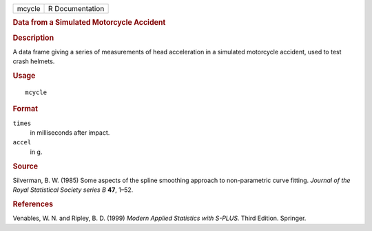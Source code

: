 .. container::

   ====== ===============
   mcycle R Documentation
   ====== ===============

   .. rubric:: Data from a Simulated Motorcycle Accident
      :name: data-from-a-simulated-motorcycle-accident

   .. rubric:: Description
      :name: description

   A data frame giving a series of measurements of head acceleration in
   a simulated motorcycle accident, used to test crash helmets.

   .. rubric:: Usage
      :name: usage

   ::

      mcycle

   .. rubric:: Format
      :name: format

   ``times``
      in milliseconds after impact.

   ``accel``
      in g.

   .. rubric:: Source
      :name: source

   Silverman, B. W. (1985) Some aspects of the spline smoothing approach
   to non-parametric curve fitting. *Journal of the Royal Statistical
   Society series B* **47**, 1–52.

   .. rubric:: References
      :name: references

   Venables, W. N. and Ripley, B. D. (1999) *Modern Applied Statistics
   with S-PLUS.* Third Edition. Springer.
